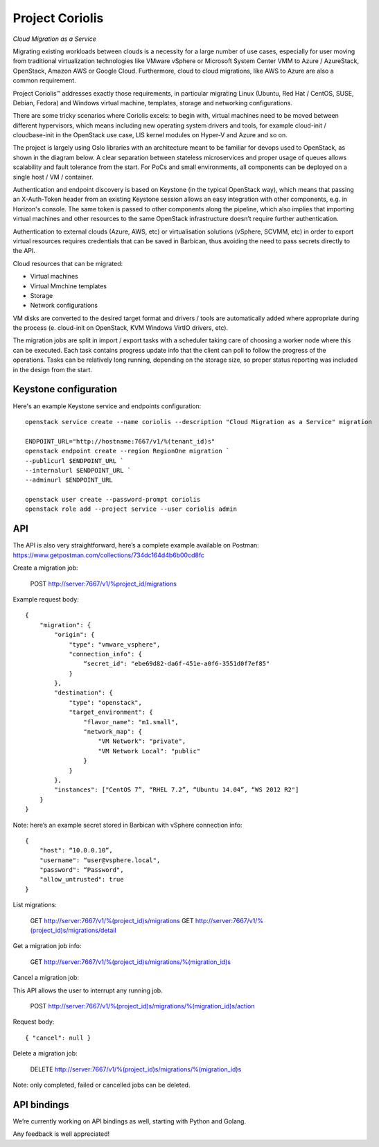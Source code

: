 Project Coriolis
================

*Cloud Migration as a Service*


Migrating existing workloads between clouds is a necessity for a large number
of use cases, especially for user moving from traditional virtualization
technologies like VMware vSphere or Microsoft System Center VMM to Azure /
AzureStack, OpenStack, Amazon AWS or Google Cloud. Furthermore, cloud to cloud
migrations, like AWS to Azure are also a common requirement.

Project Coriolis™ addresses exactly those requirements, in particular migrating
Linux (Ubuntu, Red Hat / CentOS, SUSE, Debian, Fedora) and Windows virtual
machine, templates, storage and networking configurations.

There are some tricky scenarios where Coriolis excels: to begin with, virtual
machines need to be moved between different hypervisors, which means including
new operating system drivers and tools, for example cloud-init / cloudbase-init
in the OpenStack use case, LIS kernel modules on Hyper-V and Azure and so on.


The project is largely using Oslo libraries with an architecture meant to be
familiar for devops used to OpenStack, as shown in the diagram below.
A clear separation between stateless microservices and proper usage of queues
allows scalability and fault tolerance from the start. For PoCs and small
environments, all components can be deployed on a single host / VM / container.

Authentication and endpoint discovery is based on Keystone (in the typical
OpenStack way), which means that passing an X-Auth-Token header from an
existing Keystone session allows an easy integration with other components,
e.g. in Horizon's console.
The same token is passed to other components along the pipeline, which also
implies that importing virtual machines and other resources to the same
OpenStack infrastructure doesn’t require further authentication.

Authentication to external clouds (Azure, AWS, etc) or virtualisation solutions
(vSphere, SCVMM, etc) in order to export virtual resources requires credentials
that can be saved in Barbican, thus avoiding the need to pass secrets directly
to the API.

Cloud resources that can be migrated:

- Virtual machines
- Virtual Mmchine templates
- Storage
- Network configurations

VM disks are converted to the desired target format and drivers / tools are
automatically added where appropriate during the process (e. cloud-init on
OpenStack, KVM Windows VirtIO drivers, etc).

The migration jobs are split in import / export tasks with a scheduler taking
care of choosing a worker node where this can be executed. Each task contains
progress update info that the client can poll to follow the progress of the
operations. Tasks can be relatively long running, depending on the storage
size, so proper status reporting was included in the design from the start.


.. image:: https://cloudbase.it/wp-content/uploads/2016/02/coriolis-diagram.svg

Keystone configuration
----------------------

Here's an example Keystone service and endpoints configuration:
::

    openstack service create --name coriolis --description "Cloud Migration as a Service" migration

    ENDPOINT_URL="http://hostname:7667/v1/%(tenant_id)s"
    openstack endpoint create --region RegionOne migration `
    --publicurl $ENDPOINT_URL `
    --internalurl $ENDPOINT_URL `
    --adminurl $ENDPOINT_URL

    openstack user create --password-prompt coriolis
    openstack role add --project service --user coriolis admin

API
---

The API is also very straightforward, here’s a complete example available on
Postman: https://www.getpostman.com/collections/734dc164d4b6b00cd8fc


Create a migration job:

    POST http://server:7667/v1/%project_id/migrations

Example request body:
::
    {
        "migration": {
            "origin": {
                "type": "vmware_vsphere",
                "connection_info": {
                    “secret_id": "ebe69d82-da6f-451e-a0f6-3551d0f7ef85"
                }
            },
            "destination": {
                "type": "openstack",
                "target_environment": {
                    "flavor_name": "m1.small",
                    "network_map": {
                        "VM Network": "private",
                        "VM Network Local": "public"
                    }
                }
            },
            "instances": ["CentOS 7”, “RHEL 7.2”, “Ubuntu 14.04”, “WS 2012 R2"]
        }
    }

Note: here’s an example secret stored in Barbican with vSphere connection info:
::
    {
        "host": “10.0.0.10”,
        "username": “user@vsphere.local",
        "password": “Password",
        "allow_untrusted": true
    }

List migrations:

    GET http://server:7667/v1/%(project_id)s/migrations
    GET http://server:7667/v1/%(project_id)s/migrations/detail


Get a migration job info:

    GET http://server:7667/v1/%(project_id)s/migrations/%(migration_id)s


Cancel a migration job:

This API allows the user to interrupt any running job.

    POST http://server:7667/v1/%(project_id)s/migrations/%(migration_id)s/action

Request body:
::
    { "cancel": null }


Delete a migration job:

    DELETE http://server:7667/v1/%(project_id)s/migrations/%(migration_id)s

Note: only completed, failed or cancelled jobs can be deleted.


API bindings
------------

We’re currently working on API bindings as well, starting with Python and
Golang.

Any feedback is well appreciated!

.. _Python: http://www.python.org/
